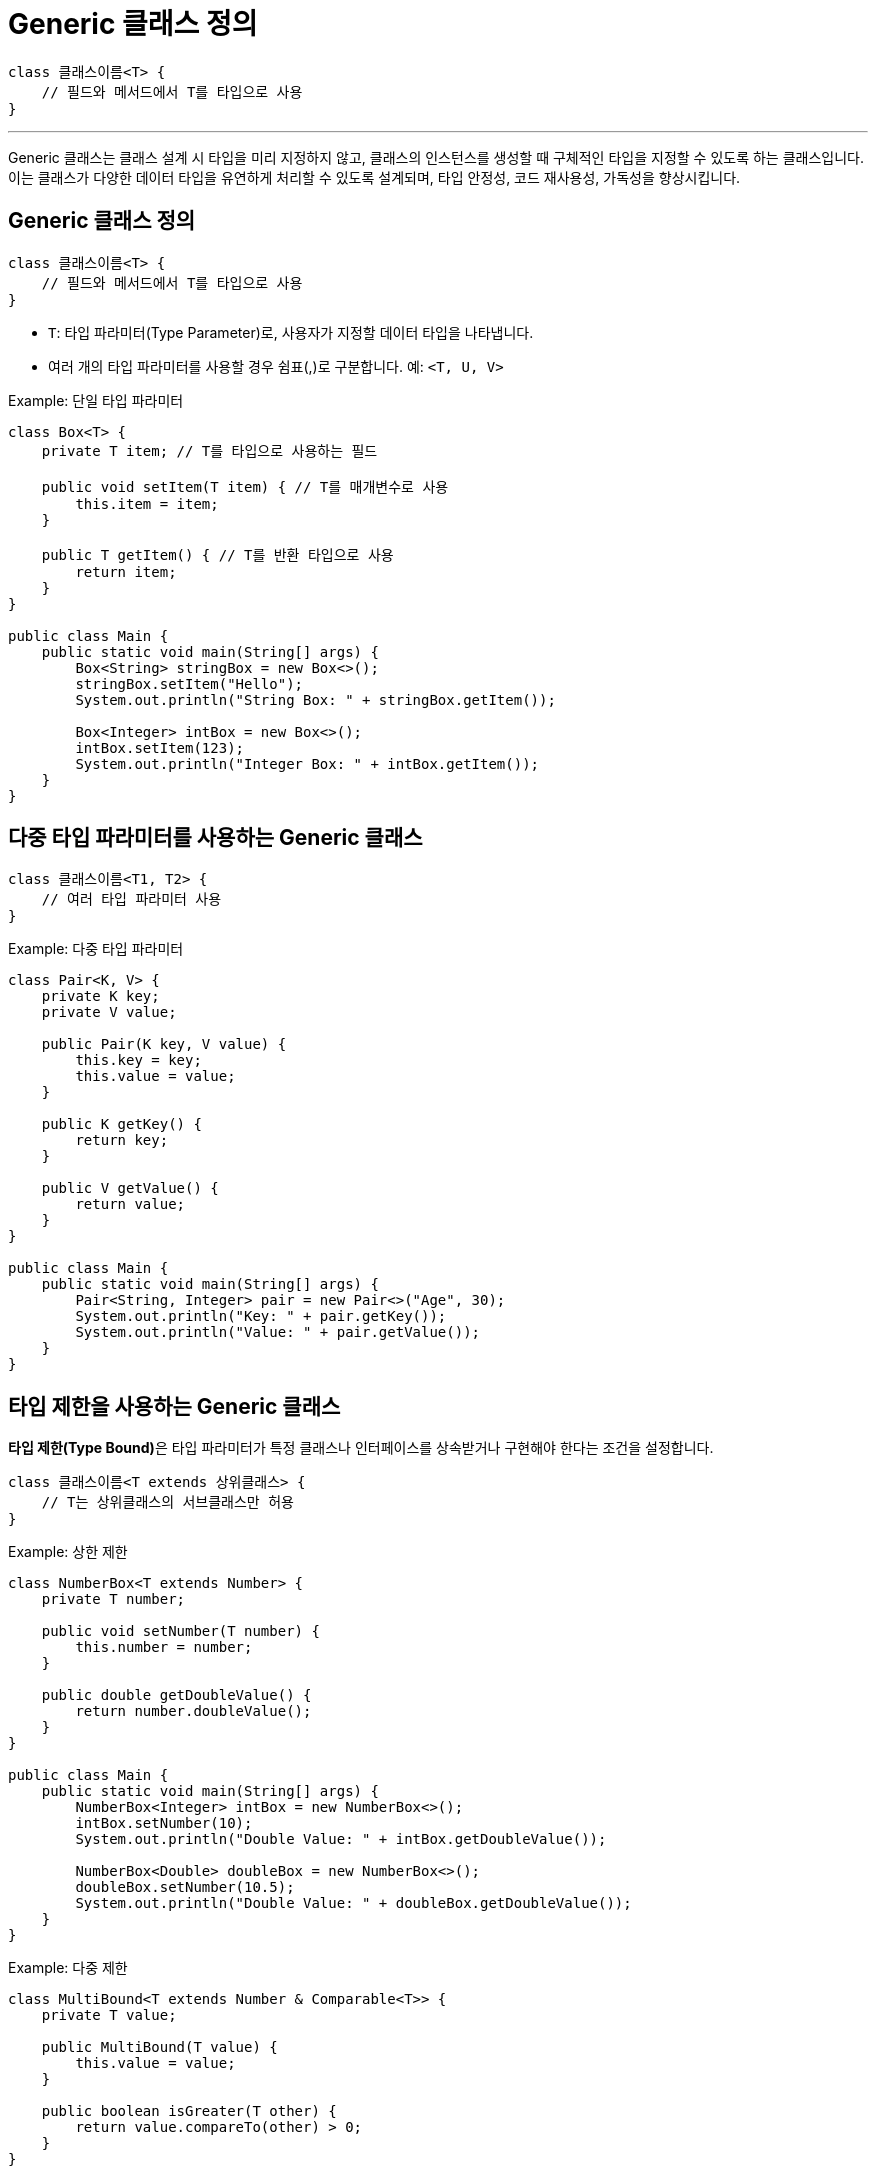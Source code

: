 = Generic 클래스 정의

[source, java]
----
class 클래스이름<T> {
    // 필드와 메서드에서 T를 타입으로 사용
}
----

---

Generic 클래스는 클래스 설계 시 타입을 미리 지정하지 않고, 클래스의 인스턴스를 생성할 때 구체적인 타입을 지정할 수 있도록 하는 클래스입니다. 이는 클래스가 다양한 데이터 타입을 유연하게 처리할 수 있도록 설계되며, 타입 안정성, 코드 재사용성, 가독성을 향상시킵니다.

== Generic 클래스 정의

[source, java]
----
class 클래스이름<T> {
    // 필드와 메서드에서 T를 타입으로 사용
}
----

* `T`: 타입 파라미터(Type Parameter)로, 사용자가 지정할 데이터 타입을 나타냅니다.
* 여러 개의 타입 파라미터를 사용할 경우 쉼표(,)로 구분합니다. 예: `<T, U, V>`

Example: 단일 타입 파라미터

[source, java]
----
class Box<T> {
    private T item; // T를 타입으로 사용하는 필드

    public void setItem(T item) { // T를 매개변수로 사용
        this.item = item;
    }

    public T getItem() { // T를 반환 타입으로 사용
        return item;
    }
}

public class Main {
    public static void main(String[] args) {
        Box<String> stringBox = new Box<>();
        stringBox.setItem("Hello");
        System.out.println("String Box: " + stringBox.getItem());

        Box<Integer> intBox = new Box<>();
        intBox.setItem(123);
        System.out.println("Integer Box: " + intBox.getItem());
    }
}
----

== 다중 타입 파라미터를 사용하는 Generic 클래스

[source, java]
----
class 클래스이름<T1, T2> {
    // 여러 타입 파라미터 사용
}
----

Example: 다중 타입 파라미터

[source, java]
----
class Pair<K, V> {
    private K key;
    private V value;

    public Pair(K key, V value) {
        this.key = key;
        this.value = value;
    }

    public K getKey() {
        return key;
    }

    public V getValue() {
        return value;
    }
}

public class Main {
    public static void main(String[] args) {
        Pair<String, Integer> pair = new Pair<>("Age", 30);
        System.out.println("Key: " + pair.getKey());
        System.out.println("Value: " + pair.getValue());
    }
}
----

== 타입 제한을 사용하는 Generic 클래스

**타입 제한(Type Bound)**은 타입 파라미터가 특정 클래스나 인터페이스를 상속받거나 구현해야 한다는 조건을 설정합니다.

[source, java]
----
class 클래스이름<T extends 상위클래스> {
    // T는 상위클래스의 서브클래스만 허용
}
----

Example: 상한 제한

[source, java]
----
class NumberBox<T extends Number> {
    private T number;

    public void setNumber(T number) {
        this.number = number;
    }

    public double getDoubleValue() {
        return number.doubleValue();
    }
}

public class Main {
    public static void main(String[] args) {
        NumberBox<Integer> intBox = new NumberBox<>();
        intBox.setNumber(10);
        System.out.println("Double Value: " + intBox.getDoubleValue());

        NumberBox<Double> doubleBox = new NumberBox<>();
        doubleBox.setNumber(10.5);
        System.out.println("Double Value: " + doubleBox.getDoubleValue());
    }
}
----

Example: 다중 제한

[source, java]
----
class MultiBound<T extends Number & Comparable<T>> {
    private T value;

    public MultiBound(T value) {
        this.value = value;
    }

    public boolean isGreater(T other) {
        return value.compareTo(other) > 0;
    }
}

public class Main {
    public static void main(String[] args) {
        MultiBound<Integer> multiBound = new MultiBound<>(10);
        System.out.println(multiBound.isGreater(5)); // true
    }
}
----

---

link:./10_multiple_type.adoc[이전: 다중 타입 파라미터] +
link:./12_generic_method.adoc[다음: Generic 메소드 선언]